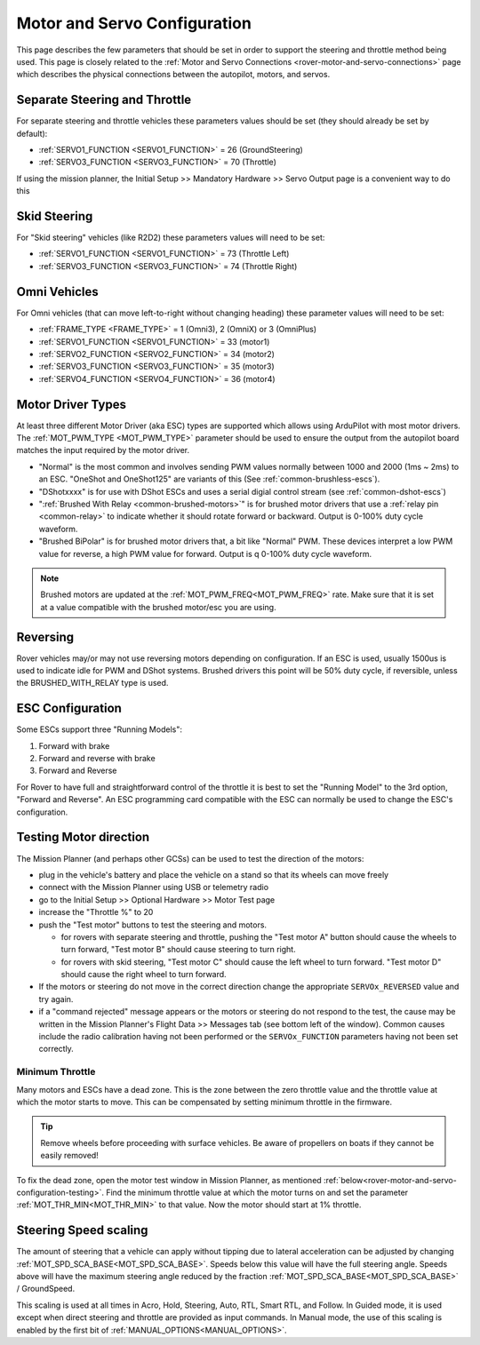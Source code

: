 .. _rover-motor-and-servo-configuration:

=============================
Motor and Servo Configuration
=============================

This page describes the few parameters that should be set in order to support the steering and throttle method being used.
This page is closely related to the :ref:`Motor and Servo Connections <rover-motor-and-servo-connections>` page which describes the physical connections between the autopilot, motors, and servos.

Separate Steering and Throttle
------------------------------

For separate steering and throttle vehicles these parameters values should be set (they should already be set by default):

- :ref:`SERVO1_FUNCTION <SERVO1_FUNCTION>` = 26 (GroundSteering)
- :ref:`SERVO3_FUNCTION <SERVO3_FUNCTION>` = 70 (Throttle)

If using the mission planner, the Initial Setup >> Mandatory Hardware >> Servo Output page is a convenient way to do this

.. image:: ../images/rover-motor-and-servo-config1.png
    :target: ../_images/rover-motor-and-servo-config1.png

.. _rover-motor-and-servo-configuration-skid:

Skid Steering
-------------

For "Skid steering" vehicles (like R2D2) these parameters values will need to be set:

- :ref:`SERVO1_FUNCTION <SERVO1_FUNCTION>` = 73 (Throttle Left)
- :ref:`SERVO3_FUNCTION <SERVO3_FUNCTION>` = 74 (Throttle Right)

.. image:: ../images/rover-motor-and-servo-config2.png
    :target: ../_images/rover-motor-and-servo-config2.png

Omni Vehicles
-------------

For Omni vehicles (that can move left-to-right without changing heading) these parameter values will need to be set:

- :ref:`FRAME_TYPE <FRAME_TYPE>` = 1 (Omni3), 2 (OmniX) or 3 (OmniPlus)
- :ref:`SERVO1_FUNCTION <SERVO1_FUNCTION>` = 33 (motor1)
- :ref:`SERVO2_FUNCTION <SERVO2_FUNCTION>` = 34 (motor2)
- :ref:`SERVO3_FUNCTION <SERVO3_FUNCTION>` = 35 (motor3)
- :ref:`SERVO4_FUNCTION <SERVO4_FUNCTION>` = 36 (motor4)

Motor Driver Types
------------------

At least three different Motor Driver (aka ESC) types are supported which allows using ArduPilot with most motor drivers.  The :ref:`MOT_PWM_TYPE <MOT_PWM_TYPE>` parameter should be used to ensure the output from the autopilot board matches the input required by the motor driver.

- "Normal" is the most common and involves sending PWM values normally between 1000 and 2000 (1ms ~ 2ms) to an ESC. "OneShot and OneShot125" are variants of this (See :ref:`common-brushless-escs`).
- "DShotxxxx" is for use with DShot ESCs and uses a serial digial control stream (see :ref:`common-dshot-escs`)
- ":ref:`Brushed With Relay <common-brushed-motors>`" is for brushed motor drivers that use a :ref:`relay pin <common-relay>` to indicate whether it should rotate forward or backward. Output is 0-100% duty cycle waveform.
- "Brushed BiPolar" is for brushed motor drivers that, a bit like "Normal" PWM. These devices interpret a low PWM value for reverse, a high PWM value for forward. Output is q 0-100% duty cycle waveform.

.. note:: Brushed motors are updated at the :ref:`MOT_PWM_FREQ<MOT_PWM_FREQ>` rate. Make sure that it is set at a value compatible with the brushed motor/esc you are using.

Reversing
---------

Rover vehicles may/or may not use reversing motors depending on configuration. If an ESC is used, usually 1500us is used to indicate idle for PWM and DShot systems. Brushed drivers this point will be 50% duty cycle, if reversible, unless the BRUSHED_WITH_RELAY type is used.

ESC Configuration
-----------------

Some ESCs support three "Running Models":

#. Forward with brake
#. Forward and reverse with brake
#. Forward and Reverse

For Rover to have full and straightforward control of the throttle it is best to set the "Running Model" to the 3rd option, "Forward and Reverse".  An ESC programming card compatible with the ESC can normally be used to change the ESC's configuration.

.. _rover-motor-and-servo-configuration-testing:

Testing Motor direction
-----------------------

.. image:: ../images/rover-motor-test.png
    :target: ../_images/rover-motor-test.png

The Mission Planner (and perhaps other GCSs) can be used to test the direction of the motors:

- plug in the vehicle's battery and place the vehicle on a stand so that its wheels can move freely
- connect with the Mission Planner using USB or telemetry radio
- go to the Initial Setup >> Optional Hardware >> Motor Test page
- increase the "Throttle %" to 20
- push the "Test motor" buttons to test the steering and motors.

  - for rovers with separate steering and throttle, pushing the "Test motor A" button should cause the wheels to turn forward, "Test motor B" should cause steering to turn right.
  - for rovers with skid steering, "Test motor C" should cause the left wheel to turn forward.  "Test motor D" should cause the right wheel to turn forward.
- If the motors or steering do not move in the correct direction change the appropriate ``SERVOx_REVERSED`` value and try again.
- if a "command rejected" message appears or the motors or steering do not respond to the test, the cause may be written in the Mission Planner's Flight Data >> Messages tab (see bottom left of the window).  Common causes include the radio calibration having not been performed or the ``SERVOx_FUNCTION`` parameters having not been set correctly.

.. _rover-motor-and-servo-min-throttle:

Minimum Throttle
================
Many motors and ESCs have a dead zone. This is the zone between the zero throttle value and the throttle value at which the motor starts to move. This can be compensated by setting minimum throttle in the firmware.

.. tip:: Remove wheels before proceeding with surface vehicles. Be aware of propellers on boats if they cannot be easily removed!

To fix the dead zone, open the motor test window in Mission Planner, as mentioned :ref:`below<rover-motor-and-servo-configuration-testing>`.  Find the minimum throttle value at which the motor turns on and set the parameter :ref:`MOT_THR_MIN<MOT_THR_MIN>` to that value. Now the motor should start at 1% throttle.

..  youtube:: 5ySmzuqE_bg
    :width: 100%

Steering Speed scaling
----------------------

The amount of steering that a vehicle can apply without tipping due to lateral acceleration can be adjusted by changing :ref:`MOT_SPD_SCA_BASE<MOT_SPD_SCA_BASE>`. Speeds below this value will have the full steering angle. Speeds above will have the maximum steering angle reduced by the fraction :ref:`MOT_SPD_SCA_BASE<MOT_SPD_SCA_BASE>` / GroundSpeed.

This scaling is used at all times in Acro, Hold, Steering, Auto, RTL, Smart RTL, and Follow. In Guided mode, it is used except when direct steering and throttle are provided as input commands. In Manual mode, the use of this scaling is enabled by the first bit of :ref:`MANUAL_OPTIONS<MANUAL_OPTIONS>`.

